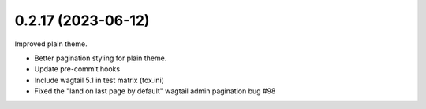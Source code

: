 0.2.17 (2023-06-12)
-------------------

Improved plain theme.

* Better pagination styling for plain theme.
* Update pre-commit hooks
* Include wagtail 5.1 in test matrix (tox.ini)
* Fixed the "land on last page by default" wagtail admin pagination bug #98
